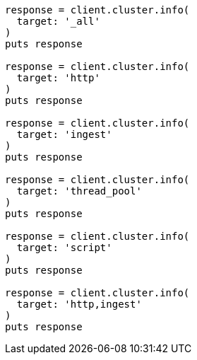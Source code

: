 [source, ruby]
----
response = client.cluster.info(
  target: '_all'
)
puts response

response = client.cluster.info(
  target: 'http'
)
puts response

response = client.cluster.info(
  target: 'ingest'
)
puts response

response = client.cluster.info(
  target: 'thread_pool'
)
puts response

response = client.cluster.info(
  target: 'script'
)
puts response

response = client.cluster.info(
  target: 'http,ingest'
)
puts response
----
